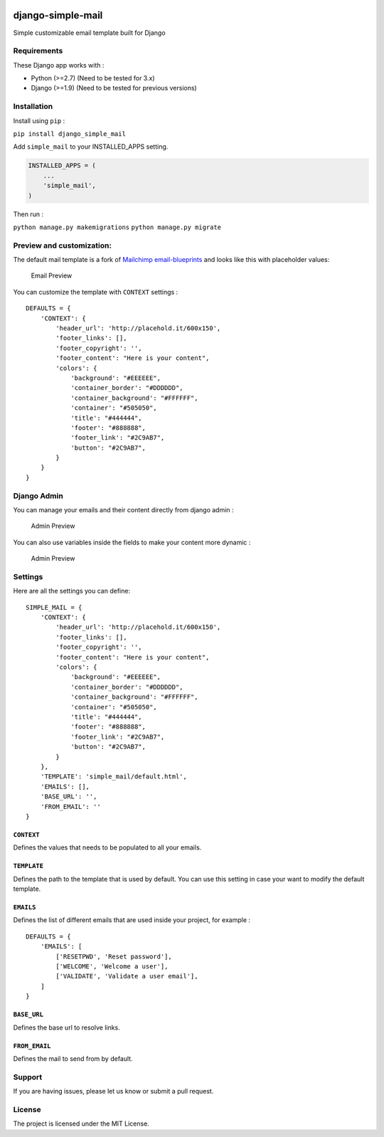 |django-simple-mail v1.0.0 on PyPi| |MIT license| |Stable|

django-simple-mail
==================

Simple customizable email template built for Django

Requirements
------------

These Django app works with :

-  Python (>=2.7) (Need to be tested for 3.x)
-  Django (>=1.9) (Need to be tested for previous versions)

Installation
------------

Install using ``pip`` :

``pip install django_simple_mail``

Add ``simple_mail`` to your INSTALLED_APPS setting.

.. code:: python

    INSTALLED_APPS = (
        ...
        'simple_mail',
    )

Then run :

``python manage.py makemigrations`` ``python manage.py migrate``

Preview and customization:
--------------------------

The default mail template is a fork of `Mailchimp
email-blueprints <https://github.com/mailchimp/email-blueprints/blob/master/responsive-templates/base_boxed_basic_query.html>`__
and looks like this with placeholder values:

.. figure:: https://raw.githubusercontent.com/charlesthk/django-simple-mail/master/docs/preview.png
   :alt: Email Preview

   Email Preview

You can customize the template with ``CONTEXT`` settings :

::

    DEFAULTS = {
        'CONTEXT': {
            'header_url': 'http://placehold.it/600x150',
            'footer_links': [],
            'footer_copyright': '',
            'footer_content': "Here is your content",
            'colors': {
                'background': "#EEEEEE",
                'container_border': "#DDDDDD",
                'container_background': "#FFFFFF",
                'container': "#505050",
                'title': "#444444",
                'footer': "#888888",
                'footer_link': "#2C9AB7",
                'button': "#2C9AB7",
            }
        }
    }

Django Admin
------------

You can manage your emails and their content directly from django admin
:

.. figure:: https://raw.githubusercontent.com/charlesthk/django-simple-mail/master/docs/admin.png
   :alt: Admin Preview

   Admin Preview

You can also use variables inside the fields to make your content more
dynamic :

.. figure:: https://raw.githubusercontent.com/charlesthk/django-simple-mail/master/docs/admin-context.png
   :alt: Admin Preview

   Admin Preview

Settings
--------

Here are all the settings you can define:

::

    SIMPLE_MAIL = {
        'CONTEXT': {
            'header_url': 'http://placehold.it/600x150',
            'footer_links': [],
            'footer_copyright': '',
            'footer_content': "Here is your content",
            'colors': {
                'background': "#EEEEEE",
                'container_border': "#DDDDDD",
                'container_background': "#FFFFFF",
                'container': "#505050",
                'title': "#444444",
                'footer': "#888888",
                'footer_link': "#2C9AB7",
                'button': "#2C9AB7",
            }
        },
        'TEMPLATE': 'simple_mail/default.html',
        'EMAILS': [],
        'BASE_URL': '',
        'FROM_EMAIL': ''
    }

``CONTEXT``
~~~~~~~~~~~

Defines the values that needs to be populated to all your emails.

``TEMPLATE``
~~~~~~~~~~~~

Defines the path to the template that is used by default. You can use
this setting in case your want to modify the default template.

``EMAILS``
~~~~~~~~~~

Defines the list of different emails that are used inside your project,
for example :

::

    DEFAULTS = {
        'EMAILS': [
            ['RESETPWD', 'Reset password'],
            ['WELCOME', 'Welcome a user'],
            ['VALIDATE', 'Validate a user email'],
        ]
    }

``BASE_URL``
~~~~~~~~~~~~

Defines the base url to resolve links.

``FROM_EMAIL``
~~~~~~~~~~~~~~

Defines the mail to send from by default.

Support
-------

If you are having issues, please let us know or submit a pull request.

License
-------

The project is licensed under the MIT License.

.. |django-simple-mail v1.0.0 on PyPi| image:: https://img.shields.io/badge/pypi-1.0.0-green.svg
   :target: https://pypi.python.org/pypi/django-simple-mail
.. |MIT license| image:: https://img.shields.io/badge/licence-MIT-blue.svg
.. |Stable| image:: https://img.shields.io/badge/status-stable-green.svg

